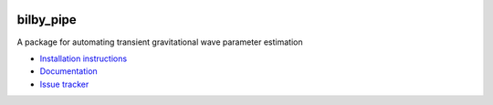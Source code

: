 |pipeline status| |coverage report| |pypi| |conda| |version|

bilby_pipe
==========

A package for automating transient gravitational wave parameter estimation

-  `Installation
   instructions <https://lscsoft.docs.ligo.org/bilby_pipe/installation.html>`__
-  `Documentation <https://lscsoft.docs.ligo.org/bilby_pipe/index.html>`__
-  `Issue tracker <https://git.ligo.org/lscsoft/bilby/issues>`__


.. |pipeline status| image:: https://git.ligo.org/lscsoft/bilby_pipe/badges/master/pipeline.svg
   :target: https://git.ligo.org/lscsoft/bilby_pipe/commits/master
.. |coverage report| image:: https://lscsoft.docs.ligo.org/bilby_pipe/coverage_badge.svg
   :target: https://lscsoft.docs.ligo.org/bilby_pipe/htmlcov/
.. |version| image:: https://img.shields.io/pypi/pyversions/bilby-pipe.svg
   :target: https://pypi.org/project/bilby_pipe/
.. |pypi| image:: https://badge.fury.io/py/bilby-pipe.svg
   :target: https://pypi.org/project/bilby_pipe/
.. |conda| image:: https://img.shields.io/conda/vn/conda-forge/bilby_pipe.svg
   :target: https://anaconda.org/conda-forge/bilby_pipe
